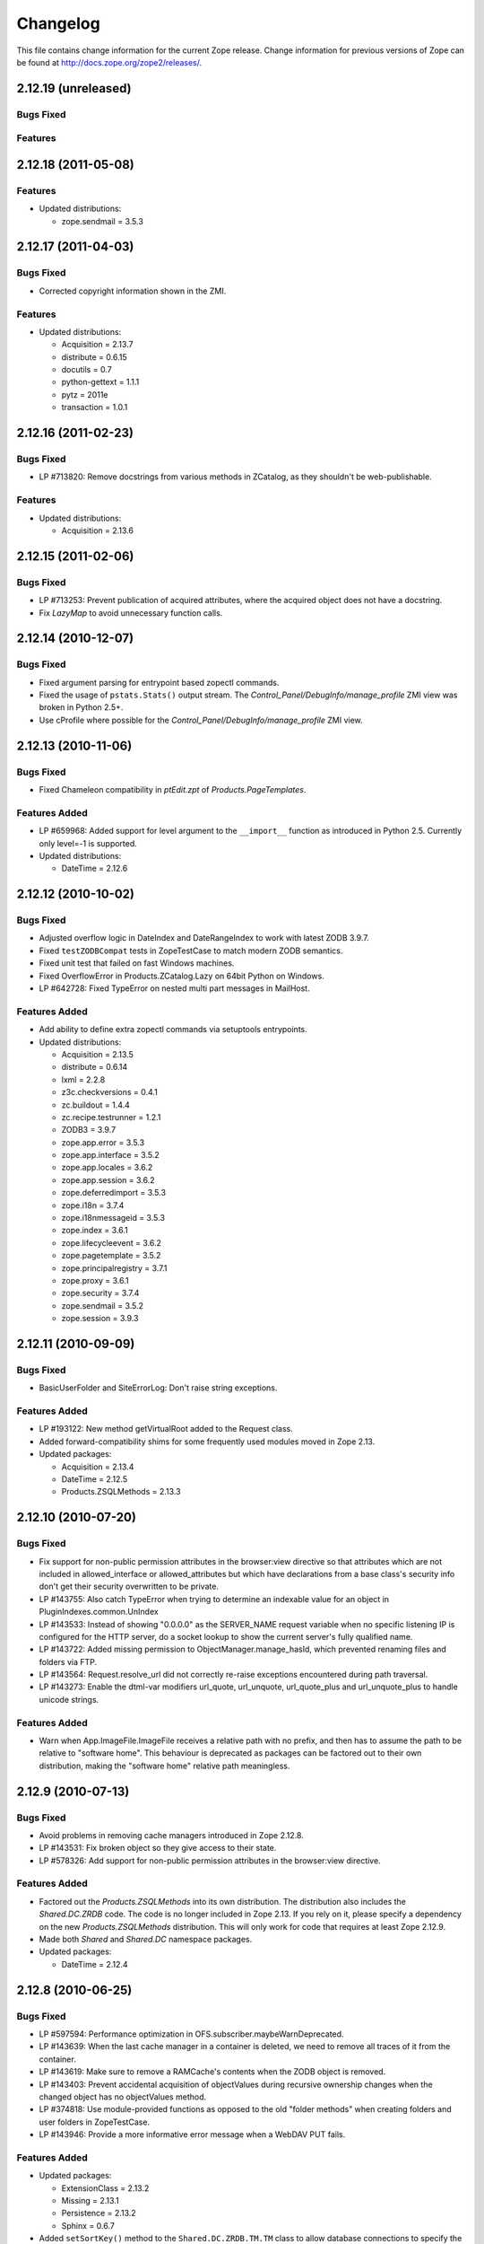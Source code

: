 Changelog
=========

This file contains change information for the current Zope release.
Change information for previous versions of Zope can be found at
http://docs.zope.org/zope2/releases/.

2.12.19 (unreleased)
--------------------

Bugs Fixed
++++++++++


Features
++++++++



2.12.18 (2011-05-08)
--------------------

Features
++++++++

- Updated distributions:

  - zope.sendmail = 3.5.3

2.12.17 (2011-04-03)
--------------------

Bugs Fixed
++++++++++

- Corrected copyright information shown in the ZMI.

Features
++++++++

- Updated distributions:

  - Acquisition = 2.13.7
  - distribute = 0.6.15
  - docutils = 0.7
  - python-gettext = 1.1.1
  - pytz = 2011e
  - transaction = 1.0.1

2.12.16 (2011-02-23)
--------------------

Bugs Fixed
++++++++++

- LP #713820: Remove docstrings from various methods in ZCatalog, as they
  shouldn't be web-publishable.

Features
++++++++

- Updated distributions:

  - Acquisition = 2.13.6

2.12.15 (2011-02-06)
--------------------

Bugs Fixed
++++++++++

- LP #713253: Prevent publication of acquired attributes, where the acquired
  object does not have a docstring.

- Fix `LazyMap` to avoid unnecessary function calls.

2.12.14 (2010-12-07)
--------------------

Bugs Fixed
++++++++++

- Fixed argument parsing for entrypoint based zopectl commands.

- Fixed the usage of ``pstats.Stats()`` output stream. The
  `Control_Panel/DebugInfo/manage_profile` ZMI view was broken in Python 2.5+.

- Use cProfile where possible for the `Control_Panel/DebugInfo/manage_profile`
  ZMI view.

2.12.13 (2010-11-06)
--------------------

Bugs Fixed
++++++++++

- Fixed Chameleon compatibility in `ptEdit.zpt` of `Products.PageTemplates`.

Features Added
++++++++++++++

- LP #659968: Added support for level argument to the ``__import__`` function
  as introduced in Python 2.5. Currently only level=-1 is supported.

- Updated distributions:

  - DateTime = 2.12.6

2.12.12 (2010-10-02)
--------------------

Bugs Fixed
++++++++++

- Adjusted overflow logic in DateIndex and DateRangeIndex to work with latest
  ZODB 3.9.7.

- Fixed ``testZODBCompat`` tests in ZopeTestCase to match modern ZODB
  semantics.

- Fixed unit test that failed on fast Windows machines.

- Fixed OverflowError in Products.ZCatalog.Lazy on 64bit Python on Windows.

- LP #642728: Fixed TypeError on nested multi part messages in MailHost.

Features Added
++++++++++++++

- Add ability to define extra zopectl commands via setuptools entrypoints.

- Updated distributions:

  - Acquisition = 2.13.5
  - distribute = 0.6.14
  - lxml = 2.2.8
  - z3c.checkversions = 0.4.1
  - zc.buildout = 1.4.4
  - zc.recipe.testrunner = 1.2.1
  - ZODB3 = 3.9.7
  - zope.app.error = 3.5.3
  - zope.app.interface = 3.5.2
  - zope.app.locales = 3.6.2
  - zope.app.session = 3.6.2
  - zope.deferredimport = 3.5.3
  - zope.i18n = 3.7.4
  - zope.i18nmessageid = 3.5.3
  - zope.index = 3.6.1
  - zope.lifecycleevent = 3.6.2
  - zope.pagetemplate = 3.5.2
  - zope.principalregistry = 3.7.1
  - zope.proxy = 3.6.1
  - zope.security = 3.7.4
  - zope.sendmail = 3.5.2
  - zope.session = 3.9.3

2.12.11 (2010-09-09)
--------------------

Bugs Fixed
++++++++++

- BasicUserFolder and SiteErrorLog: Don't raise string exceptions.

Features Added
++++++++++++++

- LP #193122: New method getVirtualRoot added to the Request class.

- Added forward-compatibility shims for some frequently used modules moved in
  Zope 2.13.

- Updated packages:

  - Acquisition = 2.13.4
  - DateTime = 2.12.5
  - Products.ZSQLMethods = 2.13.3

2.12.10 (2010-07-20)
--------------------

Bugs Fixed
++++++++++

- Fix support for non-public permission attributes in the
  browser:view directive so that attributes which are not included in
  allowed_interface or allowed_attributes but which have declarations from a
  base class's security info don't get their security overwritten to be
  private.

- LP #143755: Also catch TypeError when trying to determine an
  indexable value for an object in PluginIndexes.common.UnIndex

- LP #143533: Instead of showing "0.0.0.0" as the SERVER_NAME
  request variable when no specific listening IP is configured for
  the HTTP server, do a socket lookup to show the current server's
  fully qualified name.

- LP #143722: Added missing permission to ObjectManager.manage_hasId,
  which prevented renaming files and folders via FTP.

- LP #143564: Request.resolve_url did not correctly re-raise
  exceptions encountered during path traversal.

- LP #143273: Enable the dtml-var modifiers url_quote, url_unquote,
  url_quote_plus and url_unquote_plus to handle unicode strings.

Features Added
++++++++++++++

- Warn when App.ImageFile.ImageFile receives a relative path with no prefix,
  and then has to assume the path to be relative to "software home". This
  behaviour is deprecated as packages can be factored out to their own
  distribution, making the "software home" relative path meaningless.

2.12.9 (2010-07-13)
-------------------

Bugs Fixed
++++++++++

- Avoid problems in removing cache managers introduced in Zope 2.12.8.

- LP #143531: Fix broken object so they give access to their state.

- LP #578326: Add support for non-public permission attributes in the
  browser:view directive.

Features Added
++++++++++++++

- Factored out the `Products.ZSQLMethods` into its own distribution. The
  distribution also includes the `Shared.DC.ZRDB` code. The code is no longer
  included in Zope 2.13. If you rely on it, please specify a dependency on
  the new `Products.ZSQLMethods` distribution. This will only work for code
  that requires at least Zope 2.12.9.

- Made both `Shared` and `Shared.DC` namespace packages.

- Updated packages:

  - DateTime = 2.12.4

2.12.8 (2010-06-25)
-------------------

Bugs Fixed
++++++++++

- LP #597594: Performance optimization in OFS.subscriber.maybeWarnDeprecated.

- LP #143639: When the last cache manager in a container is deleted, we need to
  remove all traces of it from the container.

- LP #143619: Make sure to remove a RAMCache's contents when the ZODB object is
  removed.

- LP #143403: Prevent accidental acquisition of objectValues during recursive
  ownership changes when the changed object has no objectValues method.

- LP #374818: Use module-provided functions as opposed to the old
  "folder methods" when creating folders and user folders in ZopeTestCase.

- LP #143946: Provide a more informative error message when a WebDAV PUT fails.

Features Added
++++++++++++++

- Updated packages:

  - ExtensionClass = 2.13.2
  - Missing = 2.13.1
  - Persistence = 2.13.2
  - Sphinx = 0.6.7

- Added ``setSortKey()`` method to the ``Shared.DC.ZRDB.TM.TM`` class to allow
  database connections to specify the commit order without needing to override
  the ``sortKey()`` method.

2.12.7 (2010-06-13)
-------------------

Bugs Fixed
++++++++++

- LP #142535: Fix faulty docstring for manage_changeProperties which
  incorrectly suggested that passing a simple dictionary as REQUEST
  argument was supported.

- LP #583702: Fixed regression in mailhost queue processor code introduced
  in 2.12.6 in the LP #574286 changes.

- Handle Unauthorized exceptions in xmlrpc correctly.

- Five's processInputs() would stomp on :list or :tuple values that contained
  ints or other non-strings, would clear out :records entirely, and would not
  do anything for :record fields.

- LP #143261: The (very old-fashioned) Zope2.debug interactive request
  debugger still referred to the toplevel module ``Zope``, which was
  renamed to ``Zope2`` a long time ago.

- LP #142874: Naming objects ``URL`` or ``URL1`` broke several ZMI
  views.

- LP #142878: Remove URL-based suppression of access rules and site root
  objects.   Suppression using ``os.environ`` still works.

- LP #143144: Fix documentation for the zope.conf ``mount-point``
  directive.

- LP #142410: Do not index documents in a KeywordIndex if the document
  is missing the indexed attribute, if determining the value raises
  AttributeError, or if the indexed attribute is empty.

- LP #142590: The ``DTMLMethod`` and ``DTMLDocument`` ``manage_edit``
  methods could not deal with ``TaintedString`` instances. Removed the
  entirely redundant ``DTMLDocument.manage_edit`` method at the same time.

- LP #142451: If non-recursive ownership changes are made using
  ``changeOwnership``, do not touch any children.

- LP #142750 and LP #142481: To prevent confusion when choosing an Id and
  to avoid issues when creating two VirtualHostMonsters in the same
  container the VirtualHostMoster now has a default Id. It can no longer
  be selected, and the intermediary Add view is gone.

Features Added
++++++++++++++

- Updated packages:

  - distribute = 0.6.13
  - five.formlib = 1.0.3
  - lxml = 2.2.6
  - Sphinx = 0.6.6
  - tempstorage = 2.11.3
  - zope.app.apidoc = 3.6.6
  - zope.app.applicationcontrol = 3.5.1
  - zope.app.authentication = 3.6.1
  - zope.app.i18n = 3.6.2
  - zope.app.intid = 3.7.1
  - zope.app.wsgi = 3.6.1
  - zope.contenttype = 3.4.3
  - zope.container = 3.8.3
  - zope.deferredimport = 3.5.2
  - zope.intid = 3.7.2
  - zope.principalannotation = 3.6.1

- Update Five's testbrowser to support both mechanize 0.1.x and 0.2.x.

- LP #142226: Added an extra keyword argument to the HTTPResponse
  setCookie method to suppress enclosing the cookie value field
  in double quotes.

2.12.6 (2010-05-17)
-------------------

Restructuring
+++++++++++++

- Removed Zope2's own mkzeoinstance script in favor of the version from the
  new zope.mkzeoinstance package.

Features Added
++++++++++++++

- Updated packages:

  - DateTime = 2.12.2
  - distribute = 0.6.12
  - ExtensionClass = 2.13.1
  - initgroups = 2.13.0
  - Missing = 2.13.0
  - MultiMapping = 2.13.0
  - Persistence = 2.13.1
  - pytz = 2010h
  - Record = 2.13.0
  - RestrictedPython = 3.5.2
  - ThreadLock = 2.13.0
  - ZODB3 = 3.9.5
  - zope.app.locales = 3.6.1
  - zope.authentication = 3.7.1
  - zope.browser = 1.3
  - zope.cachedescriptors = 3.5.1
  - zope.deferredimport = 3.5.1
  - zope.i18n = 3.7.3
  - zope.i18nmessageid = 3.5.2
  - zope.lifecycleevent = 3.6.1
  - zope.pagetemplate = 3.5.1
  - zope.proxy = 3.6.0
  - zope.security = 3.7.3

Bugs Fixed
++++++++++

- LP #142563:  Fix ``AccessControl.User.NullUnrestrictedUserTests.__str__``.

- Fix several template errors in SiteErrorLog (chameleon compatibility).

- LP #267820:  Fix bad except clause in the ``sequence_sort`` method of
  the ``<dtml-in>`` tag.

- LP #351006:  Don't nest block tags inside HTML ``<p>`` tags in
  ``zExceptions.ExceptionFormatter``.

- LP #411837:  Handle resource files with ``.htm`` extension properly,
  as page template resources.

- LP #435728:  Fix indentation of OFSP/help/sequence.py docstring.

- LP #574286:  Ensure that mailhosts which share a queue directory do not
  double-deliver mails, by sharing the thread which processes emails for
  that directory.

- BaseRequest: Fixed handling of errors in 'traverseName'.

2.12.5 (2010-04-24)
-------------------

Features Added
++++++++++++++

- Updated packages:

  - Acquisition = 2.13.3
  - distribute = 0.6.10
  - roman = 1.4.0
  - zope.annotation = 3.5.0
  - zope.app.cache = 3.6.0
  - zope.app.dav = 3.5.1
  - zope.app.i18n = 3.6.1
  - zope.app.localpermission = 3.7.2
  - zope.app.principalannotation = 3.7.0
  - zope.app.publication = 3.8.1
  - zope.app.publisher = 3.8.4
  - zope.app.renderer = 3.5.1
  - zope.app.security = 3.7.3
  - zope.app.session = 3.6.1
  - zope.app.testing = 3.7.3
  - zope.app.wsgi = 3.6.0
  - zope.app.zapi = 3.4.1
  - zope.broken = 3.6.0
  - zope.catalog = 3.8.1
  - zope.formlib = 3.7.0
  - zope.i18nmessageid = 3.5.1
  - zope.index = 3.6.0
  - zope.keyreference = 3.6.2
  - zope.lifecycleevent = 3.6.0
  - zope.location = 3.6.0
  - zope.minmax = 1.1.2
  - zope.securitypolicy = 3.6.1
  - zope.viewlet = 3.6.1

- Downgrade the ``manage_* is discouraged. You should use event subscribers
  instead`` warnings to debug level logging. This particular warning hasn't
  motivated anyone to actually change any code.

- Use the standard libraries doctest module in favor of the deprecated version
  in zope.testing.

- LP #143013: make the maximum number of retries on ConflictError a
  configuration option.

Bugs Fixed
++++++++++

- HTTPResponse: Fixed handling of exceptions with unicode values.

- zExceptions: Fixed some unicode issues in Unauthorized.

- LP #372632, comments #15ff.: Fixed regression in Unauthorized handling.

- LP #563229:  Process "evil" JSON cookies which contain double quotes in
  violation of RFC 2965 / 2616.

- Document ``Products.PluginIndexes.PathIndex.PathIndex.insertEntry`` as
  an API for use by subclasses.

- Fixed regression introduced in the resource directory fix in 2.12.4.

- LP #143655:  don't prevent sorting using a path index.

- LP #142478:  normalize terms passed to ``PLexicon.queryLexicon`` using
  the lexicon's pipeline (e.g., case flattening, stop word removal, etc.)

- Wrap exception views in the context of the published object.

2.12.4 (2010-04-05)
-------------------

Restructuring
+++++++++++++

- Removed unmaintained build scripts for full Windows installers and
  ``configure / make`` type builds.

- Updated copyright and license information to conform with repository policy.

- Factored out ZopeUndo package into a separate distribution.

Features Added
++++++++++++++

- Updated packages:

  - Acquisition = 2.13.2
  - ExtensionClass = 2.13.0
  - Persistence = 2.13.0
  - pytz = 2010b

- There is now an event ZPublisher.interfaces.IPubBeforeStreaming which will
  be fired just before the first chunk of data is written to the response
  stream when using the write() method on the response. This is the last
  possible point at which response headers may be set in this case.

Bugs Fixed
++++++++++

- LP #142430: Avoid using the contexts title_or_id method in the
  standard_error_message.

- LP #257675: request.form contained '-C':'' when no QUERY_STRING was in
  the environment.

- Zope 3-style resource directories would throw an Unauthorized error when
  trying to use restrictedTraverse() to reach a resource in a sub-directory
  of the resource directory.

- Restore ability to traverse to 'macros' on template-based browser views.

- Protect ZCTextIndex's clear method against storing Acquisition wrappers.

- LP #195761: fixed ZMI XML export / import and restored it to the UI.

- MailHost should fall back to HELO when EHLO fails.

2.12.3 (2010-01-12)
-------------------

Bugs Fixed
++++++++++

- LP #491224: proper escaping of rendered error message

- LP #246983: Enabled unicode conflict resolution on variables inside "string:"
  expressions in TALES.

- Fixed possible TypeError while sending multipart emails.

- Also look for ZEXP imports within the clienthome directory. This
  provides a place to put imports that won't be clobbered by buildout
  in a buildout-based Zope instance.

- Fixed a SyntaxError in utilities/load_site.py script.

Features Added
++++++++++++++

- Made OFS.Image.File and OFS.Image.Image send IObjectModifiedEvent when
  created through their factories and modified through the ZMI forms
  (manage_edit() and manage_upload()).

- Moved zope.formlib / zope.app.form integration into a separate package
  called five.formlib.

2.12.2 (2009-12-22)
-------------------

Features Added
++++++++++++++

- Updated packages:

  - ZODB3 = 3.9.4
  - docutils = 0.6
  - pytz = 2009r
  - zope.dottedname = 3.4.6
  - zope.i18n = 3.7.2
  - zope.interface = 3.5.3
  - zope.minmax = 1.1.1
  - zope.security = 3.7.2
  - zope.session = 3.9.2
  - zope.tal = 3.5.2

- Enhanced the internals of the DateRangeIndex based on an idea from
  experimental.daterangeindexoptimisations, thanks to Matt Hamilton.

- Updated the default value for ``management_page_charset`` from iso-8859-1
  to the nowadays more standard utf-8.

- Added IPubBeforeAbort event to mirror IPubBeforeCommit in failure scenarios.
  This event is fired just before IPubFailure, but, crucially, while the
  transaction is still open.

- Include bytes limited cache size in the cache parameters ZMI screen.

- Officially supporting Python 2.6 only (with inofficial support for
  Python 2.5) but dropping any support and responsibility for
  Python 2.4.

Bugs Fixed
++++++++++

- LP #143444: add labels to checkboxes / radio buttons on import /
  export form.

- LP #496941:  Remove all mention of ``standard_html_header`` and
  ``standard_html_footer`` from default DTML content.

- Fixed a regression in Products.PageTemplates that meant filesystem templates
  using Products.Five.browser.pagetemplatefile would treat TALES path
  expressions (but not python expressions) as protected code and so attempt
  to apply security. See original issue here:
  http://codespeak.net/pipermail/z3-five/2007q2/002185.html

- LP #491249:  fix tabindex on ZRDB connection test form.

- LP #490514:  preserve tainting when calling into DTML from ZPT.

- Avoid possible errors on test tear-down in Products.Five.fiveconfigure's
  cleanUp() function if Products.meta_types has not been set

2.12.1 (2009-11-02)
-------------------

Features Added
++++++++++++++

- Updated packages:

  - ZODB3 = 3.9.3  (fixes bug where blob conflict errors hung commits)
  - Acquisition = 2.12.4 (fixes problems with iteration support)
  - setuptools = 0.6c11

- LP #411732: Silence security declaration warnings for context and request
  on views protected by an interface.

- Assorted documentation cleanups, including a script to rebuild HTML
  documentation on Windows.

- Refactored Windows Service support to not need or use zopeservice.py
  in instances. This makes buildout-based instances work on Windows.

Bugs Fixed
++++++++++

- LP #440490: zopectl fg|adduser|run|debug now work on Windows.

- LP #443005: zopectl stop works once more on Windows.

- LP #453723: zopectl start works again on non-Windows platforms.

2.12.0 (2009-10-01)
-------------------

Features Added
++++++++++++++

- Updated packages:

  - ZODB3 = 3.9.0

- Backported clone of ``ZopeVocabularyRegistry`` from ``zope.app.schema``, and
  sane registration of it during initialization of Five product.

Bugs Fixed
++++++++++

- Backported removal of experimental support for configuring the Twisted HTTP
  server as an alternative to ``ZServer``.

- Backported fix for timezone issues in date index tests from trunk.

- LP #414757 (backported from Zope trunk): don't emit a IEndRequestEvent when
  clearing a cloned request.

2.12.0c1 (2009-09-04)
---------------------

Features Added
++++++++++++++

- Updated packages:

  - Acquisition = 2.12.3
  - pytz = 2009l
  - tempstorage = 2.11.2
  - transaction = 1.0.0
  - ZODB3 = 3.9.0c3
  - zope.app.basicskin = 3.4.1
  - zope.app.form = 3.8.1
  - zope.component = 3.7.1
  - zope.copypastemove = 3.5.2
  - zope.i18n = 3.7.1
  - zope.security = 3.7.1

Bugs Fixed
++++++++++

- Made the version information show up again, based on pkg_resources
  distribution information instead of the no longer existing version.txt.

2.12.0b4 (2008-08-06)
---------------------

Features Added
++++++++++++++

- The send method of MailHost now supports unicode messages and
  email.Message.Message objects.  It also now accepts charset and
  msg_type parameters to help with character, header and body
  encoding.

- Updated packages:

  - ZODB3 = 3.9.0b5
  - zope.testing = 3.7.7

- scripts: Added 'runzope' and 'zopectl' as entry points for instance scripts.

Bugs Fixed
++++++++++

- LP #418454: FTP server did not work with Python 2.6.X

- PythonScript: Fixed small Python 2.6 compatibility issue.

- mkzopeinstance: Made instance scripts more suitable for egg based installs.
  If you are using a customized skel, it has to be updated.

- Five: Fixed the permissions creation feature added in Zope 2.12.0a2.

- LP #399633: fixed interpreter paths

- MailHost manage form no longer interprets the value None as a string
  in user and password fields.

2.12.0b3 (2009-07-15)
---------------------

Features Added
++++++++++++++

- Updated packages:

  - ZConfig = 2.7.1
  - ZODB = 3.9.0b2
  - pytz = 2009j
  - zope.app.component = 3.8.3
  - zope.app.pagetemplate = 3.7.1
  - zope.app.publisher = 3.8.3
  - zope.app.zcmlfiles = 3.5.5
  - zope.contenttype = 3.4.2
  - zope.dublincore = 3.4.3
  - zope.index = 3.5.2
  - zope.interface = 3.5.2
  - zope.testing = 3.7.6
  - zope.traversing = 3.7.1

- Added support to indexing datetime values to the PluginIndexes
  DateRangeIndex. The DateIndex already had this feature.

Restructuring
+++++++++++++

- PluginIndexes: Removed deprecated TextIndex.

- HelpSys now uses ZCTextIndex instead of the deprecated TextIndex. Please
  update your Zope databases by deleting the Product registrations in the
  Control Panel and restarting Zope.

Bugs Fixed
++++++++++

- LP #397861: exporting $PYTHON in generated 'zopectl' for fixing import issue
  with "bin/zopectl adduser"

- PluginIndexes: Added 'indexSize' to IPluggableIndex.

- HelpSys: ProductHelp no longer depends on PluginIndexes initialization.

- App.Product: ProductHelp was broken since Zope 2.12.0a1.

- ObjectManagerNameChooser now also works with BTreeFolder2.

- Correctly handle exceptions in the ZPublisherExceptionHook.

2.12.0b2 (2009-05-27)
---------------------

Restructuring
+++++++++++++

- Removed all use of ``zope.app.pagetemplate`` by cloning / simplifying
  client code.

- Use ``zope.pagetemplate.engine`` instead of ``zope.app.pagetemplate.engine``.
  (update to versions 3.5.0 and 3.7.0, respectively, along with version 3.8.1
  of ``zope.app.publisher``).

- Use ``IBrowserView`` interface from ``zope.browser.interfaces``, rather than
  ``zope.publisher.interfaces.browser``.

- Use ``IAdding`` interface from ``zope.browser.interfaces``, rather than
  ``zope.app.container``.

- No longer depend on ``zope.app.appsetup``;  use the event implementations
  from ``zope.processlifetime`` instead.

Features Added
++++++++++++++

- zExceptions.convertExceptionType:  new API, breaking out conversion of
  exception names to exception types from 'upgradeException'.

- Launchpad #374719: introducing new ZPublisher events:
  PubStart, PubSuccess, PubFailure, PubAfterTraversal and PubBeforeCommit.

- Testing.ZopeTestCase: Include a copy of ZODB.tests.warnhook to silence
  a DeprecationWarning under Python 2.6.

- Updated packages:

  * python-gettext 1.0
  * pytz 2009g
  * zope.app.applicationcontrol = 3.5.0
  * zope.app.appsetup 3.11
  * zope.app.component 3.8.2
  * zope.app.container 3.8.0
  * zope.app.form 3.8.0
  * zope.app.http 3.6.0
  * zope.app.interface 3.5.0
  * zope.app.pagetemplate 3.6.0
  * zope.app.publication 3.7.0
  * zope.app.publisher 3.8.0
  * zope.browser 1.2
  * zope.component 3.7.0
  * zope.componentvocabulary 1.0
  * zope.container 3.8.2
  * zope.formlib 3.6.0
  * zope.lifecycleevent 3.5.2
  * zope.location 3.5.4
  * zope.processlifetime 1.0
  * zope.publisher 3.8.0
  * zope.security 3.7.0
  * zope.testing 3.7.4
  * zope.traversing 3.7.0

Bugs Fixed
++++++++++

- Launchpad #374729: Encoding cookie values to avoid issues with
  firewalls and security proxies.

- Launchpad #373583: ZODBMountPoint - fixed broken mount support and
  extended the test suite.

- Launchpad #373621: catching and logging exceptions that could cause
  leaking of worker threads.

- Launchpad #373577: setting up standard logging earlier within the startup
  phase for improving the analysis of startup errors.

- Launchpad #373601: abort transaction before connection close in order to
  prevent connection leaks in case of persistent changes after the main
  transaction is closed.

- Fix BBB regression which prevented setting browser ID cookies from
  browser ID managers created before the ``HTTPOnly`` feature landed.
  https://bugs.launchpad.net/bugs/374816

- RESPONSE.handle_errors was wrongly set (to debug, should have been
  ``not debug``). Also, the check for exception constructor arguments
  didn't account for exceptions that didn't override the ``__init__``
  (which are most of them). The combination of those two problems
  caused the ``standard_error_message`` not to be called. Fixes
  https://bugs.launchpad.net/zope2/+bug/372632 .

- DocumentTemplate.DT_Raise:  use new 'zExceptions.convertExceptionType'
  API to allow raising non-builtin exceptions.
  Fixes https://bugs.launchpad.net/zope2/+bug/372629 , which prevented
  viewing the "Try" tab of a script with no parameters.

2.12.0b1 (2009-05-06)
---------------------

Restructuring
+++++++++++++

- No longer depend on ``zope.app.locales``. Zope2 uses almost none of the
  translations provided in the package and is not required for most projects.
  The decision to include locales is left to the application developer now.

- Removed the dependency on ``zope.app.testing`` in favor of providing a more
  minimal placeless setup as part of ZopeTestCase for our own tests.

- updated to ZODB 3.9.0b1

Features Added
++++++++++++++
- zExceptions.convertExceptionType:  new API, breaking out conversion of
  exception names to exception types from ``upgradeException``.

- Extended BrowserIdManager to expose the ``HTTPOnly`` attribute for its
  cookie. Also via https://bugs.launchpad.net/zope2/+bug/367393 .

- Added support for an optional ``HTTPOnly`` attribute of cookies (see
  http://www.owasp.org/index.php/HTTPOnly).  Patch from Stephan Hofmockel,
  via https://bugs.launchpad.net/zope2/+bug/367393 .

Bugs Fixed
++++++++++

- ZPublisher response.setBody: don't append Accept-Encoding to Vary header if
  it is already present - this can make cache configuration difficult.

2.12.0a4 (2009-04-24)
---------------------

Bugs Fixed
++++++++++

- fixed versions.cfg in order to support zope.z2release for
  creating a proper index structure

2.12.0a3 (2009-04-19)
---------------------

The generated tarball for the 2.12.0a2 source release was incomplete, due to
a setuptools and Subversion 1.6 incompatibility.

Restructuring
+++++++++++++

- Added automatic inline migration for databases created with older Zope
  versions. The ``Versions`` screen from the ``Control_Panel`` is now
  automatically removed on Zope startup.

- Removed more unused code of the versions support feature including the
  Globals.VersionNameName constant.

2.12.0a2 (2009-04-19)
---------------------

Restructuring
+++++++++++++

- If the <permission /> ZCML directive is used to declare a permission that
  does not exist, the permission will now be created automatically, defaulting
  to being granted to the Manager role only. This means it is possible to
  create new permissions using ZCML only. The permission will Permissions that
  already exist will not be changed.

- Using <require set_schema="..." /> or <require set_attributes="..." /> in
  the <class /> directive now emits a warning rather than an error. The
  concept of protecting attribute 'set' does not exist in Zope 2, but it
  should be possible to re-use packages that do declare such protection.

- Updated to Acquisition 2.12.1.

- Updated to DateTime 2.12.0.

- Updated to ZODB 3.9.0a12.

- Removed the ``getPackages`` wrapper from setup.py which would force all
  versions to an exact requirement. This made it impossible to require
  newer versions of the dependencies. This kind of KGS information needs
  to be expressed in a different way.

- removed ``extras_require`` section from setup.py (this might possibly
  break legacy code).

Bugs Fixed
++++++++++

- Launchpad #348223: optimize catalog query by breaking out early from loop
  over indexes if the result set is already empty.

- Launchpad #344098: in ``skel/etc/zope.conf.ing``, replaced commented-out
  ``read-only-database`` option, which is deprecated, with pointers to the
  appropos sections of ZODB's ``component.xml``.  Updated the description
  of the ``zserver-read-only-mode`` directive to indicate its correct
  semantics (suppressing log / pid / lock files).  Added deprecation to the
  ``read-only-database`` option, which has had no effect since Zope 2.6.

- "Permission tab": correct wrong form parameter for
  the user-permission report

- PageTemplates: Made PreferredCharsetResolver work with new kinds of contexts
  that are not acquisition wrapped.

- Object managers should evaluate to True in a boolean test.

2.12.0a1 (2009-02-26)
---------------------

Restructuring
+++++++++++++

- Switched Products.PageTemplates to directly use zope.i18n.translate and
  removed the GlobalTranslationService hook.

- Removed bridging code from Product.Five for PlacelessTranslationService
  and Localizer. Neither of the two is actually using this anymore.

- Removed the specification of ``SOFTWARE_HOME`` and ``ZOPE_HOME`` from the
  standard instance scripts.
  [hannosch]

- Made the specification of ``SOFTWARE_HOME`` and ``ZOPE_HOME`` optional. In
  addition ``INSTANCE_HOME`` is no longer required to run the tests of a
  source checkout of Zope.

- Removed the ``test`` command from zopectl. The test.py script it was relying
  on does no longer exist.

- Updated to ZODB 3.9.0a11. ZODB-level version support has been
  removed and ZopeUndo now is part of Zope2.

- The Zope2 SVN trunk is now a buildout pulling in all dependencies as
  actual released packages and not SVN externals anymore.

- Make use of the new zope.container and zope.site packages.

- Updated to newer versions of zope packages. Removed long deprecated
  layer and skin ZCML directives.

- Disabled the XML export on the UI level - the export functionality
  however is still available on the Python level.

- No longer show the Help! links in the ZMI, if there is no help
  available. The help system depends on the product registry.

- Updated the quick start page and simplified the standard content.
  The default index_html is now a page template.

- Removed deprecated Draft and Version support from Products.OFSP.
  Also removed version handling from the control panel. Versions are
  no longer supported on the ZODB level.

- Removed left-overs of the deprecated persistent product distribution
  mechanism.

- The persistent product registry is not required for starting Zope
  anymore. ``enable-product-installation`` can be set to off if you don't
  rely on the functionality provided by the registry.

- ZClasses have been deprecated for two major releases. They have been
  removed in this version of Zope.

- Avoid deprecation warnings for the md5 and sha modules in Python 2.6
  by adding conditional imports for the hashlib module.

- Replaced imports from the 'Globals' module throughout the
  tree with imports from the actual modules;  the 'Globals' module
  was always intended to be an area for shared data, rather than
  a "facade" for imports.  Added zope.deferred.deprecation entries
  to 'Globals' for all symbols / modules previously imported directly.

- Protect against non-existing zope.conf path and products directories.
  This makes it possible to run a Zope instance without a Products or
  lib/python directory.

- Moved exception MountedStorageError from ZODB.POSExceptions
  to Products.TemporaryFolder.mount (now its only client).

- Moved Zope2-specific module, ZODB/Mount.py, to
  Products/TemporaryFolder/mount.py (its only client is
  Products/TemporaryFolder/TemporaryFolder.py).

- Removed spurious import-time dependencies from
  Products/ZODBMountPoint/MountedObject.py.

- Removed Examples.zexp from the skeleton. The TTW shopping cart isn't
  any good example of Zope usage anymore.

- Removed deprecated ZTUtil.Iterator module

- Removed deprecated StructuredText module

- Removed deprecated TAL module

- Removed deprecated modules from Products.PageTemplates.

- Removed deprecated ZCML directives from Five including the whole
  Five.site subpackage.

Features added
++++++++++++++

- OFS.ObjectManager now fully implements the zope.container.IContainer
  interface. For the last Zope2 releases it already claimed to implement the
  interface, but didn't actually full-fill the interface contract. This means
  you can start using more commonly used Python idioms to access objects
  inside object managers. Complete dictionary-like access and container
  methods including iteration are now supported. For each class derived from
  ObjectManager you can use for any instance om: ``om.keys()`` instead of
  ``om.objectIds()``, ``om.values()`` instead of ``om.objectValues()``, but
  also ``om.items()``, ``ob.get('id')``, ``ob['id']``, ``'id' in om``,
  ``iter(om)``, ``len(om)``, ``om['id'] = object()`` instead of
  ``om._setObject('id', object())`` and ``del ob['id']``. Should contained
  items of the object manager have ids equal to any of the new method names,
  the objects will override the method, as expected in Acquisition enabled
  types. Adding new objects into object managers by those new names will no
  longer work, though. The added methods call the already existing methods
  internally, so if a derived type overwrote those, the new interface will
  provide the same functionality.

- Acquisition has been made aware of ``__parent__`` pointers. This allows
  direct access to many Zope 3 classes without the need to mixin
  Acquisition base classes for the security to work.

- MailHost: now uses zope.sendmail for delivering the mail. With this
  change MailHost integrates with the Zope transaction system (avoids
  sending dupe emails in case of conflict errors). In addition
  MailHost now provides support for asynchronous mail delivery. The
  'Use queue' configuration option will create a mail queue on the
  filesystem (under 'Queue directory') and start a queue thread that
  checks the queue every three seconds. This decouples the sending of
  mail from its delivery.  In addition MailHosts now supports
  encrypted connections through TLS/SSL.

- SiteErrorLog now includes the entry id in the information copied to
  the event log. This allowes you to correlate a user error report with
  the event log after a restart, or let's you find the REQUEST
  information in the SiteErrorLog when looking at a traceback in the
  event log.

Bugs Fixed
++++++++++

- Launchpad #332168: Connection.py: do not expose DB connection strings
  through exceptions

- Specified height/width of icons in ZMI listings so the table doesn't
  jump around while loading.

- After the proper introduction of parent-pointers, it's now
  wrong to acquisition-wrap content providers. We will now use
  the "classic" content provider expression from Zope 3.

- Ported c69896 to Five. This fix makes it possible to provide a
  template using Python, and not have it being set to ``None`` by
  the viewlet manager directive.

- Made Five.testbrowser compatible with mechanize 0.1.7b.

- Launchpad #280334: Fixed problem with 'timeout'
  argument/attribute missing in testbrowser tests.

- Launchpad #267834: proper separation of HTTP header fields
  using CRLF as requested by RFC 2616.

- Launchpad #257276: fix for possible denial-of-service attack
  in PythonScript when passing an arbitrary module to the encode()
  or decode() of strings.

- Launchpad #257269: 'raise SystemExit' with a PythonScript could shutdown
  a complete Zope instance

- Switch to branch of 'zope.testbrowser' external which suppresses
  over-the-wire tests.

- Launchpad #143902: Fixed App.ImageFile to use a stream iterator to
  output the file. Avoid loading the file content when guessing the
  mimetype and only load the first 1024 bytes of the file when it cannot
  be guessed from the filename.

- Changed PageTemplateFile not to load the file contents on Zope startup
  anymore but on first access instead. This brings them inline with the
  zope.pagetemplate version and speeds up Zope startup.

- Collector #2278: form ':record' objects did not implement enough
  of the mapping protocol.

- "version.txt" file was being written to the wrong place by the
  Makefile, causing Zope to report "unreleased version" even for
  released versions.

- Five.browser.metaconfigure.page didn't protect names from interface
  superclasses (http://www.zope.org/Collectors/Zope/2333)

- DAV: litmus "notowner_modify" tests warn during a MOVE request
  because we returned "412 Precondition Failed" instead of "423
  Locked" when the resource attempting to be moved was itself
  locked.  Fixed by changing Resource.Resource.MOVE to raise the
  correct error.

- DAV: litmus props tests 19: propvalnspace and 20:
  propwformed were failing because Zope did not strip off the
  xmlns: attribute attached to XML property values.  We now strip
  off all attributes that look like xmlns declarations.

- DAV: When a client attempted to unlock a resource with a token
  that the resource hadn't been locked with, in the past we
  returned a 204 response.  This was incorrect.  The "correct"
  behavior is to do what mod_dav does, which is return a '400
  Bad Request' error.  This was caught by litmus
  locks.notowner_lock test #10.  See
  http://lists.w3.org/Archives/Public/w3c-dist-auth/2001JanMar/0099.html
  for further rationale.

- When Zope properties were set via DAV in the "null" namespace
  (xmlns="") a subsequent PROPFIND for the property would cause the
  XML representation for that property to show a namespace of
  xmlns="None".  Fixed within OFS.PropertySheets.dav__propstat.

- integrated theuni's additional test from 2.11 (see r73132)

- Relaxed requirements for context of
  Products.Five.browser.pagetemplatefile.ZopeTwoPageTemplateFile,
  to reduce barriers for testing renderability of views which
  use them.
  (http://www.zope.org/Collectors/Zope/2327)

- PluginIndexes: Fixed 'parseIndexRequest' for false values.

- Collector #2263: 'field2ulines' did not convert empty string
  correctly.

- Collector #2198: Zope 3.3 fix breaks Five 1.5 test_getNextUtility

- Prevent ZPublisher from insering incorrect <base/> tags into the
  headers of plain html files served from Zope3 resource directories.

- Changed the condition checking for setting status of
  HTTPResponse from to account for new-style classes.

- The Wrapper_compare function from tp_compare to tp_richcompare.
  Also another function Wrapper_richcompare is added.

- The doc test has been slightly changed in ZPublisher to get
  the error message extracted correctly.

- The changes made in Acquisition.c in Implicit Acquisition
  comparison made avail to Explicit Acquisition comparison also.

- zopedoctest no longer breaks if the URL contains more than one
  question mark. It broke even when the second question mark was
  correctly quoted.

Other Changes
+++++++++++++

- Added lib/python/webdav/litmus-results.txt explaining current
  test results from the litmus WebDAV torture test.

- DocumentTemplate.DT_Var.newline_to_br(): Simpler, faster
  implementation.


